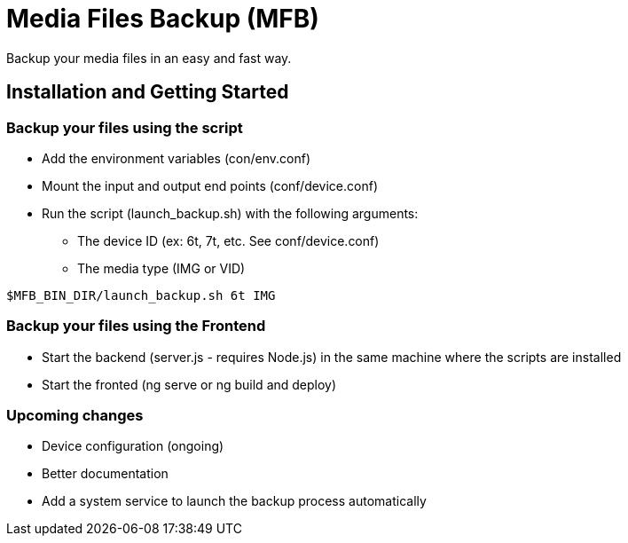 = Media Files Backup (MFB)

Backup your media files in an easy and fast way.

== Installation and Getting Started

=== Backup your files using the script
* Add the environment variables (con/env.conf)
* Mount the input and output end points (conf/device.conf)
* Run the script (launch_backup.sh) with the following arguments:
  - The device ID (ex: 6t, 7t, etc. See conf/device.conf)
  - The media type (IMG or VID)
----
$MFB_BIN_DIR/launch_backup.sh 6t IMG
----

=== Backup your files using the Frontend
* Start the backend (server.js - requires Node.js) in the same machine where the scripts are installed
* Start the fronted (ng serve or ng build and deploy)


=== Upcoming changes
* Device configuration (ongoing)
* Better documentation
* Add a system service to launch the backup process automatically
